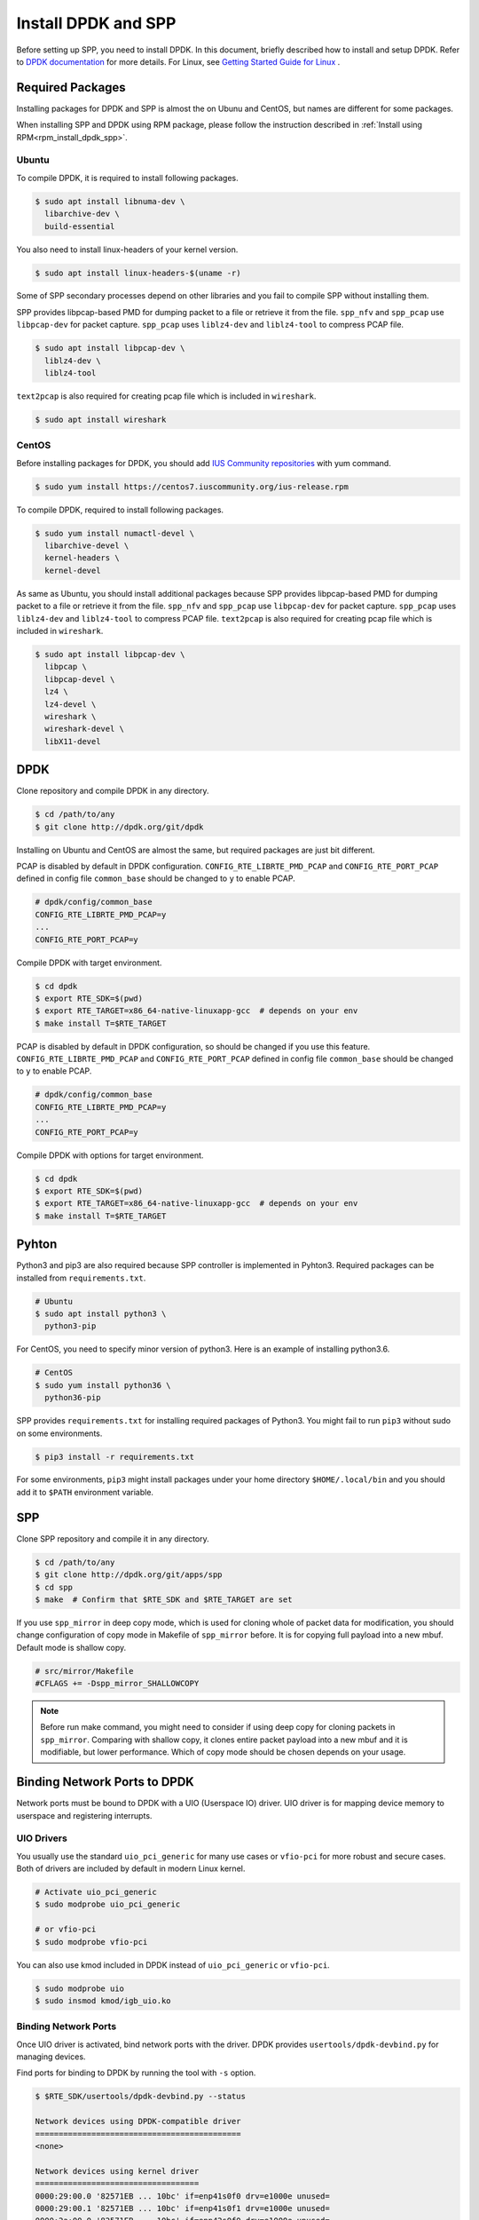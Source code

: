 ..  SPDX-License-Ident   ifier: BSD-3-Clause
    Copyright(c) 2017-2019 Nippon Telegraph and Telephone Corporation


.. _setup_install_rpm_dpdk_spp:

Install DPDK and SPP
====================

Before setting up SPP, you need to install DPDK.
In this document, briefly described how to install and setup DPDK.
Refer to `DPDK documentation
<https://dpdk.org/doc/guides/>`_ for more details.
For Linux, see `Getting Started Guide for Linux
<http://www.dpdk.org/doc/guides/linux_gsg/index.html>`_ .

.. _setup_install_packages:

Required Packages
-----------------

Installing packages for DPDK and SPP is almost the on Ubunu and CentOS,
but names are different for some packages.

When installing SPP and DPDK using RPM package,
please follow the instruction described in
:ref:`Install using RPM<rpm_install_dpdk_spp>`.


Ubuntu
~~~~~~

To compile DPDK, it is required to install following packages.

.. code-block:: console

    $ sudo apt install libnuma-dev \
      libarchive-dev \
      build-essential

You also need to install linux-headers of your kernel version.

.. code-block:: console

    $ sudo apt install linux-headers-$(uname -r)

Some of SPP secondary processes depend on other libraries and you fail to
compile SPP without installing them.

SPP provides libpcap-based PMD for dumping packet to a file or retrieve
it from the file.
``spp_nfv`` and ``spp_pcap`` use ``libpcap-dev`` for packet capture.
``spp_pcap`` uses ``liblz4-dev`` and ``liblz4-tool`` to compress PCAP file.

.. code-block:: console

   $ sudo apt install libpcap-dev \
     liblz4-dev \
     liblz4-tool

``text2pcap`` is also required for creating pcap file which
is included in ``wireshark``.

.. code-block:: console

    $ sudo apt install wireshark


CentOS
~~~~~~

Before installing packages for DPDK, you should add
`IUS Community repositories
<https://ius.io/GettingStarted/>`_
with yum command.

.. code-block:: console
  
    $ sudo yum install https://centos7.iuscommunity.org/ius-release.rpm

To compile DPDK, required to install following packages.

.. code-block:: console

    $ sudo yum install numactl-devel \
      libarchive-devel \
      kernel-headers \
      kernel-devel

As same as Ubuntu, you should install additional packages because
SPP provides libpcap-based PMD for dumping packet to a file or retrieve
it from the file.
``spp_nfv`` and ``spp_pcap`` use ``libpcap-dev`` for packet capture.
``spp_pcap`` uses ``liblz4-dev`` and ``liblz4-tool`` to compress PCAP file.
``text2pcap`` is also required for creating pcap file which is included in ``wireshark``.

.. code-block:: console

   $ sudo apt install libpcap-dev \
     libpcap \
     libpcap-devel \
     lz4 \
     lz4-devel \
     wireshark \
     wireshark-devel \
     libX11-devel


.. _setup_install_dpdk:

DPDK
----

Clone repository and compile DPDK in any directory.

.. code-block:: console

    $ cd /path/to/any
    $ git clone http://dpdk.org/git/dpdk

Installing on Ubuntu and CentOS are almost the same, but required packages
are just bit different.

PCAP is disabled by default in DPDK configuration.
``CONFIG_RTE_LIBRTE_PMD_PCAP`` and ``CONFIG_RTE_PORT_PCAP`` defined in
config file ``common_base`` should be changed to ``y`` to enable PCAP.

.. code-block:: console

    # dpdk/config/common_base
    CONFIG_RTE_LIBRTE_PMD_PCAP=y
    ...
    CONFIG_RTE_PORT_PCAP=y

Compile DPDK with target environment.

.. code-block:: console

    $ cd dpdk
    $ export RTE_SDK=$(pwd)
    $ export RTE_TARGET=x86_64-native-linuxapp-gcc  # depends on your env
    $ make install T=$RTE_TARGET


PCAP is disabled by default in DPDK configuration, so should be changed
if you use this feature.
``CONFIG_RTE_LIBRTE_PMD_PCAP`` and ``CONFIG_RTE_PORT_PCAP`` defined in
config file ``common_base`` should be changed to ``y`` to enable PCAP.

.. code-block:: console

    # dpdk/config/common_base
    CONFIG_RTE_LIBRTE_PMD_PCAP=y
    ...
    CONFIG_RTE_PORT_PCAP=y

Compile DPDK with options for target environment.

.. code-block:: console

    $ cd dpdk
    $ export RTE_SDK=$(pwd)
    $ export RTE_TARGET=x86_64-native-linuxapp-gcc  # depends on your env
    $ make install T=$RTE_TARGET


Pyhton
------

Python3 and pip3 are also required because SPP controller is implemented
in Pyhton3. Required packages can be installed from ``requirements.txt``.

.. code-block:: console

    # Ubuntu
    $ sudo apt install python3 \
      python3-pip

For CentOS, you need to specify minor version of python3.
Here is an example of installing python3.6.

.. code-block:: console

    # CentOS
    $ sudo yum install python36 \
      python36-pip

SPP provides ``requirements.txt`` for installing required packages of Python3.
You might fail to run ``pip3`` without sudo on some environments.

.. code-block:: console

    $ pip3 install -r requirements.txt

For some environments, ``pip3`` might install packages under your home
directory ``$HOME/.local/bin`` and you should add it to ``$PATH`` environment
variable.


.. _setup_install_spp:

SPP
---

Clone SPP repository and compile it in any directory.

.. code-block:: console

    $ cd /path/to/any
    $ git clone http://dpdk.org/git/apps/spp
    $ cd spp
    $ make  # Confirm that $RTE_SDK and $RTE_TARGET are set

If you use ``spp_mirror`` in deep copy mode,
which is used for cloning whole of packet data for modification,
you should change configuration of copy mode in Makefile of ``spp_mirror``
before.
It is for copying full payload into a new mbuf.
Default mode is shallow copy.

.. code-block:: console

    # src/mirror/Makefile
    #CFLAGS += -Dspp_mirror_SHALLOWCOPY

.. note::

    Before run make command, you might need to consider if using deep copy
    for cloning packets in ``spp_mirror``. Comparing with shallow copy, it
    clones entire packet payload into a new mbuf and it is modifiable,
    but lower performance. Which of copy mode should be chosen depends on
    your usage.


Binding Network Ports to DPDK
-----------------------------

Network ports must be bound to DPDK with a UIO (Userspace IO) driver.
UIO driver is for mapping device memory to userspace and registering
interrupts.

UIO Drivers
~~~~~~~~~~~

You usually use the standard ``uio_pci_generic`` for many use cases
or ``vfio-pci`` for more robust and secure cases.
Both of drivers are included by default in modern Linux kernel.

.. code-block:: console

    # Activate uio_pci_generic
    $ sudo modprobe uio_pci_generic

    # or vfio-pci
    $ sudo modprobe vfio-pci

You can also use kmod included in DPDK instead of ``uio_pci_generic``
or ``vfio-pci``.

.. code-block:: console

    $ sudo modprobe uio
    $ sudo insmod kmod/igb_uio.ko

Binding Network Ports
~~~~~~~~~~~~~~~~~~~~~

Once UIO driver is activated, bind network ports with the driver.
DPDK provides ``usertools/dpdk-devbind.py`` for managing devices.

Find ports for binding to DPDK by running the tool with ``-s`` option.

.. code-block:: console

    $ $RTE_SDK/usertools/dpdk-devbind.py --status

    Network devices using DPDK-compatible driver
    ============================================
    <none>

    Network devices using kernel driver
    ===================================
    0000:29:00.0 '82571EB ... 10bc' if=enp41s0f0 drv=e1000e unused=
    0000:29:00.1 '82571EB ... 10bc' if=enp41s0f1 drv=e1000e unused=
    0000:2a:00.0 '82571EB ... 10bc' if=enp42s0f0 drv=e1000e unused=
    0000:2a:00.1 '82571EB ... 10bc' if=enp42s0f1 drv=e1000e unused=

    Other Network devices
    =====================
    <none>
    ....

You can find network ports are bound to kernel driver and not to DPDK.
To bind a port to DPDK, run ``dpdk-devbind.py`` with specifying a driver
and a device ID.
Device ID is a PCI address of the device or more friendly style like
``eth0`` found by ``ifconfig`` or ``ip`` command..

.. code-block:: console

    # Bind a port with 2a:00.0 (PCI address)
    ./usertools/dpdk-devbind.py --bind=uio_pci_generic 2a:00.0

    # or eth0
    ./usertools/dpdk-devbind.py --bind=uio_pci_generic eth0


After binding two ports, you can find it is under the DPDK driver and
cannot find it by using ``ifconfig`` or ``ip``.

.. code-block:: console

    $ $RTE_SDK/usertools/dpdk-devbind.py -s

    Network devices using DPDK-compatible driver
    ============================================
    0000:2a:00.0 '82571EB ... 10bc' drv=uio_pci_generic unused=vfio-pci
    0000:2a:00.1 '82571EB ... 10bc' drv=uio_pci_generic unused=vfio-pci

    Network devices using kernel driver
    ===================================
    0000:29:00.0 '...' if=enp41s0f0 drv=e1000e unused=vfio-pci,uio_pci_generic
    0000:29:00.1 '...' if=enp41s0f1 drv=e1000e unused=vfio-pci,uio_pci_generic

    Other Network devices
    =====================
    <none>
    ....


Confirm DPDK is setup properly
------------------------------

For testing, you can confirm if you are ready to use DPDK by running
DPDK's sample application. ``l2fwd`` is good example to confirm it
before SPP because it is very similar to SPP's worker process for forwarding.

.. code-block:: console

   $ cd $RTE_SDK/examples/l2fwd
   $ make
     CC main.o
     LD l2fwd
     INSTALL-APP l2fwd
     INSTALL-MAP l2fwd.map

In this case, run this application simply with just two options
while DPDK has many kinds of options.

  * ``-l``: core list
  * ``-p``: port mask

.. code-block:: console

   $ sudo ./build/app/l2fwd \
     -l 1-2 \
     -- -p 0x3

It must be separated with ``--`` to specify which option is
for EAL or application.
Refer to `L2 Forwarding Sample Application
<https://dpdk.org/doc/guides/sample_app_ug/l2_forward_real_virtual.html>`_
for more details.


Build Documentation
-------------------

This documentation is able to be built as HTML and PDF formats from make
command. Before compiling the documentation, you need to install some of
packages required to compile.

For HTML documentation, install sphinx and additional theme.

.. code-block:: console

    $ pip3 install sphinx \
      sphinx-rtd-theme

For PDF, inkscape and latex packages are required.

.. code-block:: console

    # Ubuntu
    $ sudo apt install inkscape \
      texlive-latex-extra \
      texlive-latex-recommended

.. code-block:: console

    # CentOS
    $ sudo yum install inkscape \
      texlive-latex

You might also need to install ``latexmk`` in addition to if you use
Ubuntu 18.04 LTS.

.. code-block:: console

    $ sudo apt install latexmk

HTML documentation is compiled by running make with ``doc-html``. This
command launch sphinx for compiling HTML documents.
Compiled HTML files are created in ``docs/guides/_build/html/`` and
You can find the top page ``index.html`` in the directory.

.. code-block:: console

    $ make doc-html

PDF documentation is compiled with ``doc-pdf`` which runs latex for.
Compiled PDF file is created as ``docs/guides/_build/html/SoftPatchPanel.pdf``.

.. code-block:: console

    $ make doc-pdf

You can also compile both of HTML and PDF documentations with ``doc`` or
``doc-all``.

.. code-block:: console

    $ make doc
    # or
    $ make doc-all

.. note::

    For CentOS, compilation PDF document is not supported.

.. _setup_install ();


Build RPM Packeages
-------------------

This section describes how to build/install/uninstall rpms of both DPDK and
SPP.

.. _setup_install_rpm_build_requirements:

Build Environment
~~~~~~~~~~~~~~~~~
The following step is for installing tools for building RPM package.

.. code-block:: console

        $ sudo yum groupinstall "Development Tools"
        $ sudo yum install rpm-build rpmdevtools

.. _setup_install_rpm_dpdk:

DPDK
~~~~

.. _setup_install_rpm_dpdk_build:

Build RPM
^^^^^^^^^

Create base directory for building DPDK RPM.
This manual assumes the user uses home directory as base directory.
It is allowed for user to choose arbitary directory as base directory.

.. code-block:: console

        $ mkdir ~/rpmbuild
        $ cd ~/rpmbuild

Download spec file of DPDK.

.. code-block:: console

        $ mkdir -p rpmbuild/SPECS
        $ wget -P rpmbuild/SPECS \n
	http://git.dpdk.org/dpdk-stable/plain/pkg/dpdk.spec
        $ cd ~/rpmbuild

Download source file of DPDK.

.. code-block:: console

        $ mkdir -p rpmbuild/SOURCES
        $ wget -P rpmbuild/SOURCES https://fast.dpdk.org/rel/dpdk-18.08.1.tar.xz
        $ cd ~/rpmbuild

Further down, modify the content of SPECS/dpdk.spec.

.. code-block:: console

        $ vi SPECS/dpdk.spec

Change the version number of the source code.

.. code-block:: none

        Version: 17.11

is replaced by the following.

.. note::
        The version number corresponds to that of downloaded DPDK

.. code-block:: none

        Version: 18.08.1

Change the URL of the source code.

.. code-block:: none

        Source: http://dpdk.org/browse/dpdk/snapshot/dpdk-%{version}.tar.gz

is replaced by the following.

.. code-block:: none

        Source: https://fast.dpdk.org/rel/dpdk-%{version}.tar.xz

Add -n option to specify source directory.

.. code-block:: none

        %setup -q

is replaced by the following.

.. code-block:: none

        %setup -q -n %{name}-stable-%{version}

Modify the build target.

.. code-block:: none

        ExclusiveArch: i686 x86_64 aarch64
        %ifarch aarch64
        %global machine armv8a
        %global target arm64-%{machine}-linuxapp-gcc
        %global config arm64-%{machine}-linuxapp-gcc
        %else
        %global machine default
        %global target %{_arch}-%{machine}-linuxapp-gcc
        %global config %{_arch}-native-linuxapp-gcc
        %endif

is replaced by the following.

.. code-block:: none

        ExclusiveArch: x86_64
        %global machine native
        %global target %{_arch}-%{machine}-linuxapp-gcc
        %global config %{_arch}-native-linuxapp-gcc

Change dependency files when building RPM.

.. code-block:: none

        BuildRequires: kernel-devel, kernel-headers, libpcap-devel
        BuildRequires: doxygen, python-sphinx, inkscape
        BuildRequires: texlive-collection-latexextra

is replaced by the following.

.. code-block:: none

        BuildRequires: kernel-devel, kernel-headers, libpcap-devel
        BuildRequires: doxygen, python-sphinx, inkscape
        # BuildRequires: texlive-collection-latexextra
        BuildRequires: numactl-devel wireshark texlive texlive-latex
        BuildRequires: texlive-xetex texlive-collection-xetex latexmk

Add last 3 lines to specify PMD driver directory.

.. code-block:: none

        %build
        make O=%{target} T=%{config} config
        sed -ri 's,(RTE_MACHINE=).*,\1%{machine},' %{target}/.config
        sed -ri 's,(RTE_APP_TEST=).*,\1n,'         %{target}/.config
        sed -ri 's,(RTE_BUILD_SHARED_LIB=).*,\1y,' %{target}/.config
        sed -ri 's,(RTE_NEXT_ABI=).*,\1n,'         %{target}/.config
        sed -ri 's,(LIBRTE_VHOST=).*,\1y,'         %{target}/.config
        sed -ri 's,(LIBRTE_PMD_PCAP=).*,\1y,'      %{target}/.config

is replaced by the following.

.. code-block:: none

 %build
 make O=%{target} T=%{config} config
 sed -ri 's,(RTE_MACHINE=).*,\1%{machine},' %{target}/.config
 sed -ri 's,(RTE_APP_TEST=).*,\1n,'         %{target}/.config
 sed -ri 's,(RTE_BUILD_SHARED_LIB=).*,\1y,' %{target}/.config
 sed -ri 's,(RTE_NEXT_ABI=).*,\1n,'         %{target}/.config
 sed -ri 's,(LIBRTE_VHOST=).*,\1y,'         %{target}/.config
 sed -ri 's,(LIBRTE_PMD_PCAP=).*,\1y,'      %{target}/.config
 sed -ri 's,(CONFIG_RTE_LIBRTE_PMD_PCAP=).*,\1y,' %{target}/.config
 sed -ri 's,(CONFIG_RTE_PORT_PCAP=).*,\1y,'       %{target}/.config
 sed -ri 's,(CONFIG_RTE_EAL_PMD_PATH=).*,\1\"%{_libdir}/dpdk\",' %{target}/.config

Add 4 lines to move PMD driver files to specific directory.

.. code-block:: none

        %install
        rm -rf %{buildroot}
        make install O=%{target} DESTDIR=%{buildroot} \
        prefix=%{_prefix} bindir=%{_bindir} sbindir=%{_sbindir} \
        includedir=%{_includedir}/dpdk libdir=%{_libdir} \
        datadir=%{_datadir}/dpdk docdir=%{_docdir}/dpdk

is replaced by the following.

.. code-block:: none

    %install
    rm -rf %{buildroot}
    make install O=%{target} DESTDIR=%{buildroot} \
    prefix=%{_prefix} bindir=%{_bindir} sbindir=%{_sbindir} \
    includedir=%{_includedir}/dpdk libdir=%{_libdir} \
    datadir=%{_datadir}/dpdk docdir=%{_docdir}/dpdk
    mkdir %{buildroot}%{_libdir}/dpdk
    mv %{buildroot}%{_libdir}/librte_pmd_* %{buildroot}%{_libdir}/dpdk
    mv %{buildroot}%{_libdir}/dpdk/librte_pmd_ring* %{buildroot}%{_libdir}/
    mv %{buildroot}%{_libdir}/dpdk/librte_pmd_vhost* %{buildroot}%{_libdir}/


Install epel repository.

.. code-block:: console

        $ sudo rpm -ivh \
        https://dl.fedoraproject.org/pub/epel/epel-release-latest-7.noarch.rpm

Install dependency files when building.

.. code-block:: console

        $ sudo yum install python-pip kernel-devel kernel-headers \
        libpcap-devel doxygen python-sphinx inkscape numactl-devel \
        kernel-devel-$(uname -r) wireshark
        $ sudo yum install texlive texlive-latex texlive-xetex \
        texlive-collection-xetex texlive-*.noarch latexmk

Install python packages to build documents.

.. code-block:: console

        $ sudo pip install sphinx==1.3.1 sphinx_rtd_theme

Build RPMS.

.. code-block:: console

        $ rpmbuild -ba SPECS/dpdk.spec

When build is completed, the following 3 files will be generated.

.. code-block:: console

        $ ls ~/rpmbuild/RPMS/x86_64/

        dpdk-18.08.1-1.x86_64.rpm
        dpdk-debuginfo-18.08.1-1.x86_64.rpm
        dpdk-devel-18.08.1-1.x86_64.rpm

.. _setup_install_rpm_dpdk:

Install
^^^^^^^

Use RPM which is built by the previous step.

.. code-block:: console

        $ mv /path/to/any/dpdk-18.08.1-1.x86_64.rpm ~/

Install DPDK including its dependency files via `yum localinstall` command.

.. code-block:: console

        $ cd ~/
        $ sudo yum localinstall dpdk-18.08.1-1.x86_64.rpm

.. note::
        Above sample assumes `dpdk-18.08.1-1.x86_64.rpm` is built by
        previous steps.
        You can change the name of RPM by modifying DPDK spec file.

.. _rpm_uninstall_dpdk:

Uninstall
^^^^^^^^^
You can uninstall DPDK using `yum erase` command.

.. code-block:: console

        $ sudo yum erase dpdk

.. _spp_uninstall__dpdk:

Build, install and uninstall SPP
~~~~~~~~~~~~~~~~~~~~~~~~~~~~~~~~
.. note::
        Because the version of python and sphinx used for build of DPDK and SPP
        is different, environment for building DPDK and SPP should be
        different.

.. _rpm_build_spp:

Build RPM
^^^^^^^^^
Create base directory for building SPP RPM.

.. code-block:: console

        $ mkdir ~/rpmbuild
        $ cd ~/rpmbuild

Download spec file of SPP.

.. code-block:: console

        $ mkdir SPECS
        $ cd SPECS
        $ wget http://git.dpdk.org/apps/spp/plain/spec/spp.spec
        $ cd ~/rpmbuild

Download source file of SPP.

.. code-block:: console

        $ mkdir SOURCES
        $ cd SOURCES
        $ wget http://git.dpdk.org/apps/spp/snapshot/spp-18.08.3.tar.gz
        $ cd ~/rpmbuild

.. note::
        If you use newer version of spp, please modify the following part
        of spp.spec.Please align the version number which is downloaded
        via above mentioned step.

.. code-block:: none

        Version: 19.11

Install DPDK RPMs required for building SPP.

.. code-block:: console

        $ mv /path/to/any/dpdk-devel-18.08.1-1.x86_64.rpm ~/
        $ mv /path/to/any/dpdk-18.08.1-1.x86_64.rpm ~/
        $ cd ~/
        $ sudo yum localinstall dpdk-devel-18.08.1-1.x86_64.rpm \
        dpdk-18.08.1-1.x86_64.rpm

Install epel repository.

.. code-block:: console

        $ sudo rpm -ivh \
        https://dl.fedoraproject.org/pub/epel/epel-release-latest-7.noarch.rpm

Install dependency files for building SPP.

.. code-block:: console

        $ sudo yum install python36 python36-pip python-devel \
        python-six libpcap-devel lz4-devel wireshark-devel
        $ sudo yum install inkscape texlive-latex latexmk  texlive-*.noarch

Install python packages.

.. code-block:: console

        $ sudo pip3 install sphinx sphinx-rtd-theme

Install sty files for building documents.

.. code-block:: console

        $ cd /tmp

        # tabulary.sty
        $ wget http://mirrors.ctan.org/macros/latex/contrib/tabulary.zip
        $ unzip tabulary.zip
        $ cd tabulary
        $ latex tabulary.ins
        $ cd ../
        $ sudo mv tabulary /usr/share/texlive/texmf-dist/tex/latex/

        # capt-of.sty
        $ wget http://mirrors.ctan.org/macros/latex/contrib/capt-of.zip
        $ unzip capt-of.zip
        $ cd capt-of
        $ latex capt-of.ins
        $ cd ../
        $ sudo mv capt-of /usr/share/texlive/texmf-dist/tex/latex/

        # needspace.sty
        $ wget http://mirrors.ctan.org/macros/latex/contrib/needspace.zip
        $ unzip needspace.zip
        $ cd needspace
        $ latex needspace.ins
        $ cd ../
        $ sudo mv needspace /usr/share/texlive/texmf-dist/tex/latex/

        # Registration
        $ sudo texhash

Start building SPP RPM.

.. code-block:: console

        $ cd ~/rpmbuild
        $ rpmbuild -ba SPECS/spp.spec

When build is completed, the following 2 files will be generated.

.. code-block:: console

        $ ls ~/rpmbuild/RPMS/x86_64/

        spp-18.08.3-1.x86_64.rpm
        spp-debuginfo-18.08.3-1.x86_64.rpm

.. _rpm_install_spp:

Install
^^^^^^^
Install epel reposiitory to resolve dependency of SPP RPM.

.. code-block:: console

        $ sudo rpm -ivh \
        https://dl.fedoraproject.org/pub/epel/epel-release-latest-7.noarch.rpm

Use RPM which is built by the previous step.

.. code-block:: console

        $ mv /path/to/any/spp-18.08.3-1.x86_64.rpm ~/

Install SPP including its dependency files via `yum localinstall` command.

.. code-block:: console

        $ sudo yum localinstall spp-18.08.3-1.x86_64.rpm

.. note::
        Above sample assumes `spp-18.08.3-1.x86_64.rpm` is built by
        previous steps. You can change the name of RPM by modifying
        SPP spec file.

.. note::
        This section assumes DPDK is already installed using DPDK RPM.

.. note::
        If SPP is installed via RPM, process can be started without
        specifying path.

.. _rpm_uninstall_spp:

Uninstall
^^^^^^^^^
You can uninstall SPP using `yum erase` command.

.. code-block:: console

        $ sudo yum erase spp

.. note::
        Above command does NOT uninstall DPDK.
